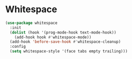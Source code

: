 * Whitespace
#+BEGIN_SRC emacs-lisp :tangle yes
(use-package whitespace
  :init
  (dolist (hook '(prog-mode-hook text-mode-hook))
    (add-hook hook #'whitespace-mode))
  (add-hook 'before-save-hook #'whitespace-cleanup)
  :config
  (setq whitespace-style '(face tabs empty trailing)))
#+END_SRC
